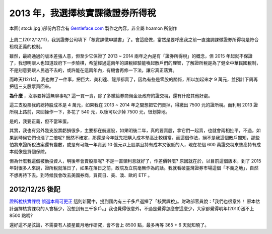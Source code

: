 ================================================================================
2013 年，我選擇核實課徵證券所得稅
================================================================================

.. figure:: stock.jpg
    :align: center
    :width: 600px

    本圖( stock.jpg )部份內容含有 `Gentleface.com <http://findicons.com/icon/267784/hand_pro>`_ 製作之內容，非全屬 hoamon 所創作

上周二(2012/12/11)，我到證券公司填下「核實課徵申請書」了。\
會這麼做，當然是要呼應我之前一直強調課徵證券所得稅是符合租稅正義的稅制。

.. more::

雖然，最終通過的版本差強人意，但至少它保證了 2013 ~ 2014 兩年之內是有「證券所得稅」的概念，\
但 2015 年起就不保證了，我想明眼人也知道政府下一步險棋，希望經過這兩年的課稅經驗能喚起散戶們的理智，\
了解證所稅是為了健全中華民國稅制，不是刻意要跟人民過不去的，或許能在這兩年內，有機會再修一下法，\
讓它真正落實。

而昨天(12/14)，我也做了一件事，把巨大、美利達、龍邦都賣了，\
因為有些是零股的關係，所以加起來才 9 萬元，並預計下周再把這三支股票買回來。

**為什麼** ，沒事要幹這無聊事呢? 這一買一賣，除了多繳給券商佣金及政府的證交稅，\
還有什麼其他好處。

這三支股票我的總持股成本是 4 萬元，如果我在 2013 ~ 2014 年之間想把它們賣掉，\
得繳出 7500 元的證所稅。而利用 2013 證所稅上路前，來回操作一下，\
多花了 540 元，以後可以少掉 7500 元，很划算地。

是的，我要正義，但不當笨蛋。

其實，我也有另外幾支股票虧損很多，主要都在航運股，如果明後二年，真的要賣股，\
拿它們一起賣，也就會兩相扯平，不過，如果到時候它們也漲了二倍呢? \
既然不確定，那還是今年就先把購入成本墊高比較穩當。而這個作法，\
絕不是我這個散戶獨知，那些怕將來證所稅法案還有變數，或是有可能一年賣到 10 億元以上股票\
且持有成本又很低的人，現在花個 600 萬證交稅來墊高持有成本就像是買個保險。

但為什麼我這個被動投資人，明後年會賣股票呢? 不是一直領利息就好了，作差價幹麼? \
原因就在於，以目前這個版本，到了 2015 年對很多人來說，證所稅就落日了，\
如果在落日之前，政院及立院毫無作為的話。我就看破臺灣證券市場這個「不義之地」，\
自然不想再待下去。到時候我會改去美國券商，買買日、美、澳、歐的 ETF 。

--------------------------------------------------------------------------------
2012/12/25 後記
--------------------------------------------------------------------------------

`證所稅核實課稅 誤選本周可更正 <http://n.yam.com/chinatimes/fn/20121225/20121225085639.html>`_ 這則新聞中，\
提到國內有三千多戶選擇了「核實課稅」。財政部官員說：「我們也很意外！ 原本估計選擇核實課稅的人會極少，沒想到有三千多戶。」\
我也覺得很意外，不過是覺得怎麼會這麼少，大家都覺得明年(2013)漲不上 8500 點嗎?

還好這不是弦論，不需要有人披星戴月地作研究，會不會上 8500 點，最多再等 365 + 6 天就知曉了。

.. author:: default
.. categories:: chinese
.. tags:: finance, investment
.. comments::
